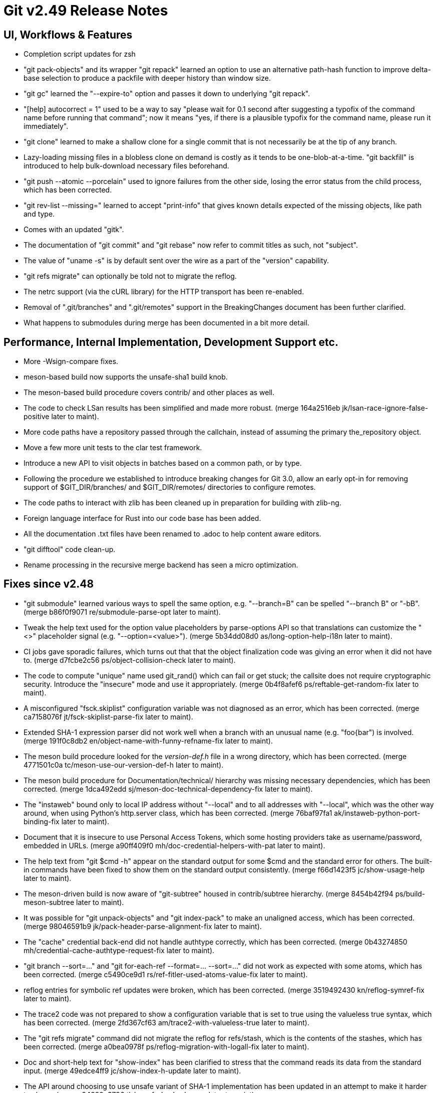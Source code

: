 Git v2.49 Release Notes
=======================

UI, Workflows & Features
------------------------

 * Completion script updates for zsh

 * "git pack-objects" and its wrapper "git repack" learned an option
   to use an alternative path-hash function to improve delta-base
   selection to produce a packfile with deeper history than window
   size.

 * "git gc" learned the "--expire-to" option and passes it down to
   underlying "git repack".

 * "[help] autocorrect = 1" used to be a way to say "please wait for
   0.1 second after suggesting a typofix of the command name before
   running that command"; now it means "yes, if there is a plausible
   typofix for the command name, please run it immediately".

 * "git clone" learned to make a shallow clone for a single commit
   that is not necessarily be at the tip of any branch.

 * Lazy-loading missing files in a blobless clone on demand is costly
   as it tends to be one-blob-at-a-time.  "git backfill" is introduced
   to help bulk-download necessary files beforehand.

 * "git push --atomic --porcelain" used to ignore failures from the
   other side, losing the error status from the child process, which
   has been corrected.

 * "git rev-list --missing=" learned to accept "print-info" that gives
   known details expected of the missing objects, like path and type.

 * Comes with an updated "gitk".

 * The documentation of "git commit" and "git rebase" now refer to
   commit titles as such, not "subject".

 * The value of "uname -s" is by default sent over the wire as a part
   of the "version" capability.

 * "git refs migrate" can optionally be told not to migrate the reflog.

 * The netrc support (via the cURL library) for the HTTP transport has
   been re-enabled.

 * Removal of ".git/branches" and ".git/remotes" support in the
   BreakingChanges document has been further clarified.

 * What happens to submodules during merge has been documented in a
   bit more detail.


Performance, Internal Implementation, Development Support etc.
--------------------------------------------------------------

 * More -Wsign-compare fixes.

 * meson-based build now supports the unsafe-sha1 build knob.

 * The meson-based build procedure covers contrib/ and other places as
   well.

 * The code to check LSan results has been simplified and made more
   robust.
   (merge 164a2516eb jk/lsan-race-ignore-false-positive later to maint).

 * More code paths have a repository passed through the callchain,
   instead of assuming the primary the_repository object.

 * Move a few more unit tests to the clar test framework.

 * Introduce a new API to visit objects in batches based on a common
   path, or by type.

 * Following the procedure we established to introduce breaking
   changes for Git 3.0, allow an early opt-in for removing support of
   $GIT_DIR/branches/ and $GIT_DIR/remotes/ directories to configure
   remotes.

 * The code paths to interact with zlib has been cleaned up in
   preparation for building with zlib-ng.

 * Foreign language interface for Rust into our code base has been added.

 * All the documentation .txt files have been renamed to .adoc to help
   content aware editors.

 * "git difftool" code clean-up.

 * Rename processing in the recursive merge backend has seen a micro
   optimization.


Fixes since v2.48
-----------------

 * "git submodule" learned various ways to spell the same option,
   e.g. "--branch=B" can be spelled "--branch B" or "-bB".
   (merge b86f0f9071 re/submodule-parse-opt later to maint).

 * Tweak the help text used for the option value placeholders by
   parse-options API so that translations can customize the "<>"
   placeholder signal (e.g. "--option=<value>").
   (merge 5b34dd08d0 as/long-option-help-i18n later to maint).

 * CI jobs gave sporadic failures, which turns out that that the
   object finalization code was giving an error when it did not have
   to.
   (merge d7fcbe2c56 ps/object-collision-check later to maint).

 * The code to compute "unique" name used git_rand() which can fail or
   get stuck; the callsite does not require cryptographic security.
   Introduce the "insecure" mode and use it appropriately.
   (merge 0b4f8afef6 ps/reftable-get-random-fix later to maint).

 * A misconfigured "fsck.skiplist" configuration variable was not
   diagnosed as an error, which has been corrected.
   (merge ca7158076f jt/fsck-skiplist-parse-fix later to maint).

 * Extended SHA-1 expression parser did not work well when a branch
   with an unusual name (e.g. "foo{bar") is involved.
   (merge 191f0c8db2 en/object-name-with-funny-refname-fix later to maint).

 * The meson build procedure looked for the 'version-def.h' file in a
   wrong directory, which has been corrected.
   (merge 4771501c0a tc/meson-use-our-version-def-h later to maint).

 * The meson build procedure for Documentation/technical/ hierarchy was
   missing necessary dependencies, which has been corrected.
   (merge 1dca492edd sj/meson-doc-technical-dependency-fix later to maint).

 * The "instaweb" bound only to local IP address without "--local" and
   to all addresses with "--local", which was the other way around, when
   using Python's http.server class, which has been corrected.
   (merge 76baf97fa1 ak/instaweb-python-port-binding-fix later to maint).

 * Document that it is insecure to use Personal Access Tokens, which
   some hosting providers take as username/password, embedded in URLs.
   (merge a90ff409f0 mh/doc-credential-helpers-with-pat later to maint).

 * The help text from "git $cmd -h" appear on the standard output for
   some $cmd and the standard error for others.  The built-in commands
   have been fixed to show them on the standard output consistently.
   (merge f66d1423f5 jc/show-usage-help later to maint).

 * The meson-driven build is now aware of "git-subtree" housed in
   contrib/subtree hierarchy.
   (merge 8454b42f94 ps/build-meson-subtree later to maint).

 * It was possible for "git unpack-objects" and "git index-pack" to
   make an unaligned access, which has been corrected.
   (merge 98046591b9 jk/pack-header-parse-alignment-fix later to maint).

 * The "cache" credential back-end did not handle authtype correctly,
   which has been corrected.
   (merge 0b43274850 mh/credential-cache-authtype-request-fix later to maint).

 * "git branch --sort=..." and "git for-each-ref --format=... --sort=..."
   did not work as expected with some atoms, which has been corrected.
   (merge c5490ce9d1 rs/ref-fitler-used-atoms-value-fix later to maint).

 * reflog entries for symbolic ref updates were broken, which has been
   corrected.
   (merge 3519492430 kn/reflog-symref-fix later to maint).

 * The trace2 code was not prepared to show a configuration variable
   that is set to true using the valueless true syntax, which has been
   corrected.
   (merge 2fd367cf63 am/trace2-with-valueless-true later to maint).

 * The "git refs migrate" command did not migrate the reflog for
   refs/stash, which is the contents of the stashes, which has been
   corrected.
   (merge a0bea0978f ps/reflog-migration-with-logall-fix later to maint).

 * Doc and short-help text for "show-index" has been clarified to
   stress that the command reads its data from the standard input.
   (merge 49edce4ff9 jc/show-index-h-update later to maint).

 * The API around choosing to use unsafe variant of SHA-1
   implementation has been updated in an attempt to make it harder to
   abuse.
   (merge 04292c3796 tb/unsafe-hash-cleanup later to maint).

 * Fix bugs in an earlier attempt to fix "git refs migration".
   (merge f11f0a5a2d kn/reflog-migration-fix-fix later to maint).

 * The code path used when "git fetch" fetches from a bundle file
   closed the same file descriptor twice, which sometimes broke things
   unexpectedly when the file descriptor was reused, which has been
   corrected.
   (merge 9a84794ad8 js/bundle-unbundle-fd-reuse-fix later to maint).

 * "git init" to reinitialize a repository that already exists cannot
   change the hash function and ref backends; such a request is
   silently ignored now.
   (merge 7e88640cd1 ps/setup-reinit-fixes later to maint).

 * "git apply" internally uses unsigned long for line numbers and uses
   strtoul() to parse numbers on the hunk headers.  It however forgot
   to check parse errors.
   (merge a206058fda pw/apply-ulong-overflow-check later to maint).

 * Two CI tasks, whitespace check and style check, work on the
   difference from the base version and the version being checked, but
   the base was computed incorrectly in GitLab CI in some cases, which
   has been corrected.
   (merge acc4fb302b jt/gitlab-ci-base-fix later to maint).

 * "git repack --keep-unreachable" to send unreachable objects to the
   main pack "git repack -ad" produces did not work when there is no
   existing packs, which has been corrected.
   (merge 414c82300a ps/repack-keep-unreachable-in-unpacked-repo later to maint).

 * Going into a secondary worktree and asking "is the main worktree
   bare?" did not work correctly when per-worktree configuration
   option was in use, which has been corrected.

 * Fetching into a bare repository incorrectly assumed it always used
   a mirror layout when deciding to update remote-tracking HEAD, which
   has been corrected.
   (merge 93dc16483a bf/fetch-set-head-fix later to maint).

 * A thunderbird helper script lost its bashism.
   (merge 59d26bd961 bc/contrib-thunderbird-patch-inline-fix later to maint).

 * The -G/-S options to the "diff" family of commands caused us to hit
   a BUG() when they get no values; they have been corrected.
   (merge a620046b29 bc/diff-reject-empty-arg-to-pickaxe later to maint).

 * "git merge-tree --stdin" has been improved (including a workaround
   for a deadlock).
   (merge 6a9ae81015 pw/merge-tree-stdin-deadlock-fix later to maint).

 * Correct the default target in Documentation/Makefile, and
   future-proof all Makefiles from similar breakages by declaring the
   default target (which happens to be "all") upfront.
   (merge 5309c1e9fb ad/set-default-target-in-makefiles later to maint).

 * "git check-mailmap" used to segfault when queried without human
   readable name.
   (merge bb60c52131 jk/check-mailmap-wo-name-fix later to maint).

 * Support for renaming of symbolic links on Windows has been improved.

 * "git rebase -i" failed to allow rewording an empty commit that has
   been fast-forwarded.
   (merge af8fc7be10 pw/rebase-i-ff-empty-commit later to maint).

 * The use of "paste" command for aggregating the test results have
   been corrected.
   (merge ce98863204 dk/test-aggregate-results-paste-fix later to maint).

 * Other code cleanup, docfix, build fix, etc.
   (merge ddb5287894 jk/t7407-use-test-grep later to maint).
   (merge 21e1b44865 aj/difftool-config-doc-fix later to maint).
   (merge 6a63995335 mh/gitattr-doc-markup-fix later to maint).
   (merge 43850dcf9c sk/unit-test-hash later to maint).
   (merge 4ad47d2de3 jc/cli-doc-option-and-config later to maint).
   (merge 2d0ff147e5 jp/t8002-printf-fix later to maint).
   (merge 69666e6746 ja/doc-restore-markup-update later to maint).
   (merge d11d003ba5 sk/strlen-returns-size_t later to maint).
   (merge 77b2d29e91 ja/doc-notes-markup-updates later to maint).
   (merge 6979bf6f8f jk/combine-diff-cleanup later to maint).
   (merge 8705c9bd13 kn/pack-write-with-reduced-globals later to maint).
   (merge 087740d65a ps/leakfixes-0129 later to maint).
   (merge 6bba6f604b jp/doc-trailer-config later to maint).
   (merge f1cc562b77 lo/t7603-path-is-file-update later to maint).
   (merge 45761988ac en/doc-renormalize later to maint).
   (merge 832f56f06a jc/doc-boolean-synonyms later to maint).
   (merge 3eeed876a9 ac/doc-http-ssl-type-config later to maint).
